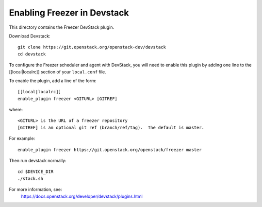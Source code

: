 ============================
Enabling Freezer in Devstack
============================

This directory contains the Freezer DevStack plugin.

Download Devstack::

    git clone https://git.openstack.org/openstack-dev/devstack
    cd devstack

To configure the Freezer scheduler and agent with DevStack, you will need to
enable this plugin by adding one line to the [[local|localrc]]
section of your ``local.conf`` file.

To enable the plugin, add a line of the form::

    [[local|localrc]]
    enable_plugin freezer <GITURL> [GITREF]

where::

    <GITURL> is the URL of a freezer repository
    [GITREF] is an optional git ref (branch/ref/tag).  The default is master.

For example::

    enable_plugin freezer https://git.openstack.org/openstack/freezer master

Then run devstack normally::

    cd $DEVICE_DIR
    ./stack.sh

For more information, see:
 https://docs.openstack.org/developer/devstack/plugins.html
